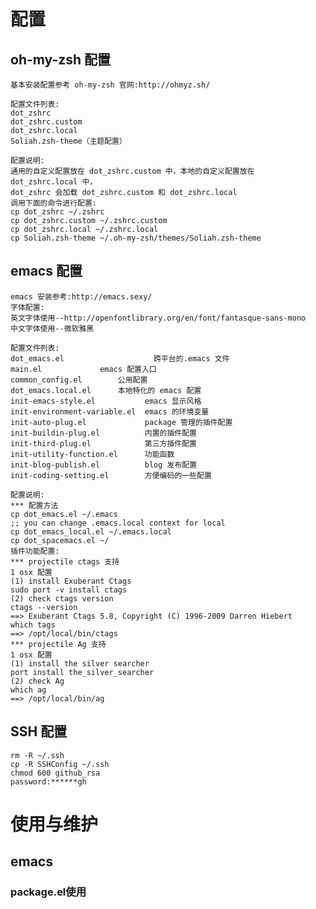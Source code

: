 #+ Title: 说明

* 配置
** oh-my-zsh 配置
#+BEGIN_EXAMPLE
基本安装配置参考 oh-my-zsh 官网:http://ohmyz.sh/

配置文件列表:
dot_zshrc
dot_zshrc.custom
dot_zshrc.local
Soliah.zsh-theme（主题配置）

配置说明:
通用的自定义配置放在 dot_zshrc.custom 中，本地的自定义配置放在 dot_zshrc.local 中，
dot_zshrc 会加载 dot_zshrc.custom 和 dot_zshrc.local
调用下面的命令进行配置:
cp dot_zshrc ~/.zshrc
cp dot_zshrc.custom ~/.zshrc.custom
cp dot_zshrc.local ~/.zshrc.local
cp Soliah.zsh-theme ~/.oh-my-zsh/themes/Soliah.zsh-theme
#+END_EXAMPLE

** emacs 配置
#+BEGIN_EXAMPLE
emacs 安装参考:http://emacs.sexy/
字体配置:
英文字体使用--http://openfontlibrary.org/en/font/fantasque-sans-mono
中文字体使用--微软雅黑

配置文件列表:
dot_emacs.el                 	跨平台的.emacs 文件
main.el				emacs 配置入口
common_config.el		公用配置
dot_emacs.local.el 		本地特化的 emacs 配置
init-emacs-style.el           emacs 显示风格
init-environment-variable.el  emacs 的环境变量  
init-auto-plug.el             package 管理的插件配置                 
init-buildin-plug.el          内置的插件配置
init-third-plug.el            第三方插件配置
init-utility-function.el      功能函数
init-blog-publish.el          blog 发布配置
init-coding-setting.el        方便编码的一些配置

配置说明:
*** 配置方法
cp dot_emacs.el ~/.emacs
;; you can change .emacs.local context for local
cp dot_emacs_local.el ~/.emacs.local
cp dot_spacemacs.el ~/
插件功能配置:
*** projectile ctags 支持
1 osx 配置
(1) install Exuberant Ctags 
sudo port -v install ctags
(2) check ctags version
ctags --version
==> Exuberant Ctags 5.8, Copyright (C) 1996-2009 Darren Hiebert
which tags
==> /opt/local/bin/ctags 
*** projectile Ag 支持
1 osx 配置
(1) install the silver searcher
port install the_silver_searcher
(2) check Ag 
which ag
==> /opt/local/bin/ag
#+END_EXAMPLE
** SSH 配置
#+BEGIN_EXAMPLE
rm -R ~/.ssh
cp -R SSHConfig ~/.ssh
chmod 600 github_rsa
password:******gh
#+END_EXAMPLE

* 使用与维护
** emacs
*** package.el使用
